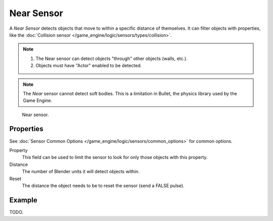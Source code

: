 .. _bpy.types.NearSensor:

***********
Near Sensor
***********

A *Near Sensor* detects objects that move to within a specific distance of themselves.
It can filter objects with properties, like the
:doc:`Collision sensor </game_engine/logic/sensors/types/collision>`.

.. note::

   #. The Near sensor can detect objects "through" other objects (walls, etc.).
   #. Objects must have "Actor" enabled to be detected.

.. note::

   The *Near* sensor cannot detect soft bodies.
   This is a limitation in Bullet, the physics library used by the Game Engine.

.. figure:: /images/game-engine_logic_sensors_types_near_node.png
   :width: 300px

   Near sensor.


Properties
==========

See :doc:`Sensor Common Options </game_engine/logic/sensors/common_options>` for common options.

Property
   This field can be used to limit the sensor to look for only those objects with this property.
Distance
   The number of Blender units it will detect objects within.
Reset
   The distance the object needs to be to reset the sensor (send a FALSE pulse).


Example
=======

TODO.
